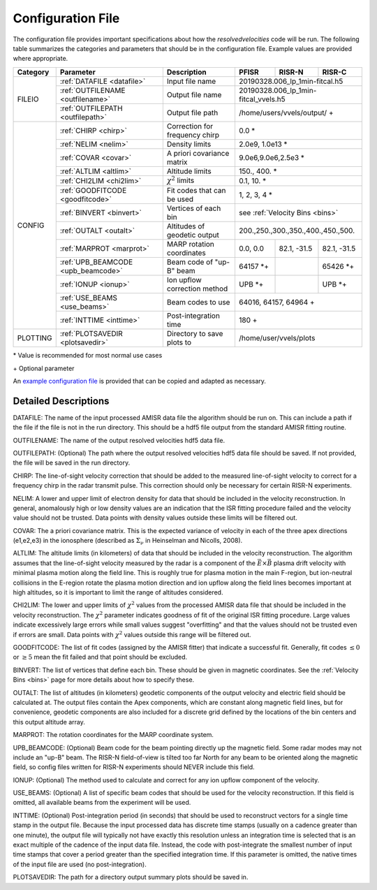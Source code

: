 .. _configfile:

Configuration File
==================

The configuration file provides important specifications about how the `resolvedvelocities` code will be run.  The following table summarizes the categories and parameters that should be in the configuration file.  Example values are provided where appropriate.

+----------+------------------------------------+--------------------------------+---------------+--------------+---------------+
| Category | Parameter                          | Description                    | PFISR         | RISR-N       | RISR-C        |
+==========+====================================+================================+===============+==============+===============+
| FILEIO   | :ref:`DATAFILE <datafile>`         | Input file name                | 20190328.006_lp_1min-fitcal.h5               |
|          +------------------------------------+--------------------------------+---------------+--------------+---------------+
|          | :ref:`OUTFILENAME <outfilename>`   | Output file name               | 20190328.006_lp_1min-fitcal_vvels.h5         |
|          +------------------------------------+--------------------------------+---------------+--------------+---------------+
|          | :ref:`OUTFILEPATH <outfilepath>`   | Output file path               | /home/users/vvels/output/ \+                 |
+----------+------------------------------------+--------------------------------+---------------+--------------+---------------+
| CONFIG   | :ref:`CHIRP <chirp>`               | Correction for frequency chirp | 0.0 \*                                       |
|          +------------------------------------+--------------------------------+---------------+--------------+---------------+
|          | :ref:`NELIM <nelim>`               | Density limits                 | 2.0e9, 1.0e13 \*                             |
|          +------------------------------------+--------------------------------+---------------+--------------+---------------+
|          | :ref:`COVAR <covar>`               | A priori covariance matrix     | 9.0e6,9.0e6,2.5e3 \*                         |
|          +------------------------------------+--------------------------------+---------------+--------------+---------------+
|          | :ref:`ALTLIM <altlim>`             | Altitude limits                | 150., 400. \*                                |
|          +------------------------------------+--------------------------------+---------------+--------------+---------------+
|          | :ref:`CHI2LIM <chi2lim>`           | :math:`\chi^2` limits          | 0.1, 10. \*                                  |
|          +------------------------------------+--------------------------------+---------------+--------------+---------------+
|          | :ref:`GOODFITCODE <goodfitcode>`   | Fit codes that can be used     | 1, 2, 3, 4 \*                                |
|          +------------------------------------+--------------------------------+---------------+--------------+---------------+
|          | :ref:`BINVERT <binvert>`           | Vertices of each bin           | see :ref:`Velocity Bins <bins>`              |
|          +------------------------------------+--------------------------------+---------------+--------------+---------------+
|          | :ref:`OUTALT <outalt>`             | Altitudes of geodetic output   | 200.,250.,300.,350.,400.,450.,500.           |
|          +------------------------------------+--------------------------------+---------------+--------------+---------------+
|          | :ref:`MARPROT <marprot>`           | MARP rotation coordinates      | 0.0, 0.0      | 82.1, -31.5  | 82.1, -31.5   |
|          +------------------------------------+--------------------------------+---------------+--------------+---------------+
|          | :ref:`UPB_BEAMCODE <upb_beamcode>` | Beam code of "up-B" beam       | 64157 \*\+    |              | 65426 \*\+    |
|          +------------------------------------+--------------------------------+---------------+--------------+---------------+
|          | :ref:`IONUP <ionup>`               | Ion upflow correction method   | UPB \*\+      |              | UPB \*\+      |
|          +------------------------------------+--------------------------------+---------------+--------------+---------------+
|          | :ref:`USE_BEAMS <use_beams>`       | Beam codes to use              | 64016, 64157, 64964 \+                       |
|          +------------------------------------+--------------------------------+---------------+--------------+---------------+
|          | :ref:`INTTIME <inttime>`           | Post-integration time          | 180 \+                                       |
+----------+------------------------------------+--------------------------------+---------------+--------------+---------------+
| PLOTTING | :ref:`PLOTSAVEDIR <plotsavedir>`   | Directory to save plots to     | /home/user/vvels/plots                       |
+----------+------------------------------------+--------------------------------+---------------+--------------+---------------+

\* Value is recommended for most normal use cases

\+ Optional parameter

An `example configuration file <https://github.com/amisr/resolvedvelocities/blob/develop/example_config.ini>`_ is provided that can be copied and adapted as necessary.


Detailed Descriptions
---------------------

.. _datafile:

DATAFILE: The name of the input processed AMISR data file the algorithm should be run on.  This can include a path if the file if the file is not in the run directory.  This should be a hdf5 file output from the standard AMISR fitting routine.

.. _outfilename:

OUTFILENAME: The name of the output resolved velocities hdf5 data file.

.. _outfilepath:

OUTFILEPATH: (Optional) The path where the output resolved velocities hdf5 data file should be saved.  If not provided, the file will be saved in the run directory.

.. _chirp:

CHIRP: The line-of-sight velocity correction that should be added to the measured line-of-sight velocity to correct for a frequency chirp in the radar transmit pulse.  This correction should only be necessary for certain RISR-N experiments.

.. _nelim:

NELIM: A lower and upper limit of electron density for data that should be included in the velocity reconstruction.  In general, anomalously high or low density values are an indication that the ISR fitting procedure failed and the velocity value should not be trusted.  Data points with density values outside these limits will be filtered out.

.. _covar:

COVAR: The a priori covariance matrix.  This is the expected variance of velocity in each of the three apex directions (e1,e2,e3) in the ionosphere (described as :math:`\Sigma_\nu` in Heinselman and Nicolls, 2008).

.. _altlim:

ALTLIM: The altitude limits (in kilometers) of data that should be included in the velocity reconstruction.  The algorithm assumes that the line-of-sight velocity measured by the radar is a component of the :math:`\vec{E}\times\vec{B}` plasma drift velocity with minimal plasma motion along the field line.  This is roughly true for plasma motion in the main F-region, but ion-neutral collisions in the E-region rotate the plasma motion direction and ion upflow along the field lines becomes important at high altitudes, so it is important to limit the range of altitudes considered.

.. _chi2lim:

CHI2LIM: The lower and upper limits of :math:`\chi^2` values from the processed AMISR data file that should be included in the velocity reconstruction.  The :math:`\chi^2` parameter indicates goodness of fit of the original ISR fitting procedure.  Large values indicate excessively large errors while small values suggest "overfitting" and that the values should not be trusted even if errors are small.  Data points with :math:`\chi^2` values outside this range will be filtered out.

.. _goodfitcode:

GOODFITCODE: The list of fit codes (assigned by the AMISR fitter) that indicate a successful fit.  Generally, fit codes :math:`\le 0` or :math:`\ge 5` mean the fit failed and that point should be excluded.

.. _binvert:

BINVERT: The list of vertices that define each bin.  These should be given in magnetic coordinates.  See the :ref:`Velocity Bins <bins>` page for more details about how to specify these.

.. _outalt:

OUTALT: The list of altitudes (in kilometers) geodetic components of the output velocity and electric field should be calculated at.  The output files contain the Apex components, which are constant along magnetic field lines, but for convenience, geodetic components are also included for a discrete grid defined by the locations of the bin centers and this output altitude array.

.. _marprot:

MARPROT: The rotation coordinates for the MARP coordinate system.

.. _upb_beamcode:

UPB_BEAMCODE: (Optional) Beam code for the beam pointing directly up the magnetic field.  Some radar modes may not include an "up-B" beam.  The RISR-N field-of-view is tilted too far North for any beam to be oriented along the magnetic field, so config files written for RISR-N experiments should NEVER include this field.

.. _ionup:

IONUP: (Optional) The method used to calculate and correct for any ion upflow component of the velocity.

.. _use_beams:

USE_BEAMS: (Optional) A list of specific beam codes that should be used for the velocity reconstruction.  If this field is omitted, all available beams from the experiment will be used.

.. _inttime:

INTTIME: (Optional) Post-integration period (in seconds) that should be used to reconstruct vectors for a single time stamp in the output file.  Because the input processed data has discrete time stamps (usually on a cadence greater than one minute), the output file will typically not have exactly this resolution unless an integration time is selected that is an exact multiple of the cadence of the input data file.  Instead, the code with post-integrate the smallest number of input time stamps that cover a period greater than the specified integration time.  If this parameter is omitted, the native times of the input file are used (no post-integration).

.. _plotsavedir:

PLOTSAVEDIR: The path for a directory output summary plots should be saved in.
